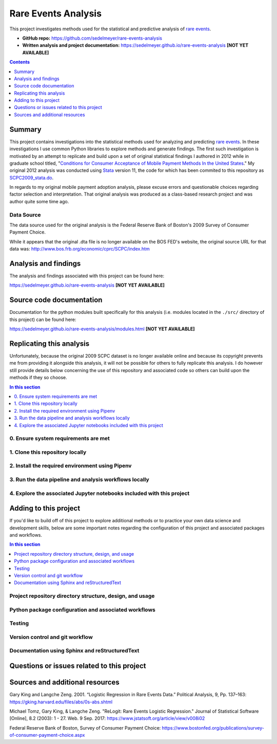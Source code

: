 Rare Events Analysis
====================

This project investigates methods used for the statistical and predictive analysis of `rare events`_.

.. image:: https://travis-ci.com/sedelmeyer/rare-events-analysis.svg?branch=master
    :target: https://travis-ci.com/sedelmeyer/rare-events-analysis

* **GitHub repo:** https://github.com/sedelmeyer/rare-events-analysis
* **Written analysis and project documentation:** https://sedelmeyer.github.io/rare-events-analysis **[NOT YET AVAILABLE]**

.. contents:: Contents
  :local:
  :depth: 1
  :backlinks: none

Summary
-------

This project contains investigations into the statistical methods used for analyzing and predicting `rare events`_. In these investigations I use common Python libraries to explore methods and generate findings. The first such investigation is motivated by an attempt to replicate and build upon a set of original statistical findings I authored in 2012 while in graduate school titled, "`Conditions for Consumer Acceptance of Mobile Payment Methods In the United States`_." My original 2012 analysis was conducted using Stata_ version 11, the code for which has been commited to this repository as `SCPC2009_stata.do`_.

In regards to my original mobile payment adoption analysis, please excuse errors and questionable choices regarding factor selection and interpretation. That original analysis was produced as a class-based research project and was author quite some time ago.

Data Source
^^^^^^^^^^^
The data source used for the original analysis is the Federal Reserve Bank of Boston's 2009 Survey of Consumer Payment Choice.

While it appears that the original .dta file is no longer available on the BOS FED's website, the original source URL for that data was: http://www.bos.frb.org/economic/cprc/SCPC/index.htm


Analysis and findings
---------------------

The analysis and findings associated with this project can be found here:

https://sedelmeyer.github.io/rare-events-analysis **[NOT YET AVAILABLE]**


Source code documentation
-------------------------

Documentation for the python modules built specifically for this analysis (i.e. modules located in the ``./src/`` directory of this project) can be found here:

https://sedelmeyer.github.io/rare-events-analysis/modules.html **[NOT YET AVAILABLE]**

.. _replication:

Replicating this analysis
-------------------------

Unfortunately, because the original 2009 SCPC dataset is no longer available online and because its copyright prevents me from providing it alongside this analysis, it will not be possible for others to fully replicate this analysis. I do however still provide details below concerning the use of this repository and associated code so others can build upon the methods if they so choose.

.. contents:: In this section
  :local:
  :backlinks: none

.. todo::

    * Below is a placeholder template containing typical steps required to replicate a PyData project.
    * Content must be added to each section, outlining requirements and explaining how to replicate the analysis locally

0. Ensure system requirements are met
^^^^^^^^^^^^^^^^^^^^^^^^^^^^^^^^^^^^^

1. Clone this repository locally
^^^^^^^^^^^^^^^^^^^^^^^^^^^^^^^^

2. Install the required environment using Pipenv
^^^^^^^^^^^^^^^^^^^^^^^^^^^^^^^^^^^^^^^^^^^^^^^^

3. Run the data pipeline and analysis workflows locally
^^^^^^^^^^^^^^^^^^^^^^^^^^^^^^^^^^^^^^^^^^^^^^^^^^^^^^^

4. Explore the associated Jupyter notebooks included with this project
^^^^^^^^^^^^^^^^^^^^^^^^^^^^^^^^^^^^^^^^^^^^^^^^^^^^^^^^^^^^^^^^^^^^^^

.. _development:

Adding to this project
----------------------

If you'd like to build off of this project to explore additional methods or to practice your own data science and development skills, below are some important notes regarding the configuration of this project and associated packages and workflows.

.. contents:: In this section
  :local:
  :backlinks: none

.. todo::

    * Below are placeholder sections for explaining important characteristics of this project's configuration.
    * This section should contain all details required for someone else to easily begin adding additional development and analyses to this project.

Project repository directory structure, design, and usage
^^^^^^^^^^^^^^^^^^^^^^^^^^^^^^^^^^^^^^^^^^^^^^^^^^^^^^^^^

Python package configuration and associated workflows
^^^^^^^^^^^^^^^^^^^^^^^^^^^^^^^^^^^^^^^^^^^^^^^^^^^^^

Testing
^^^^^^^

Version control and git workflow
^^^^^^^^^^^^^^^^^^^^^^^^^^^^^^^^

Documentation using Sphinx and reStructuredText
^^^^^^^^^^^^^^^^^^^^^^^^^^^^^^^^^^^^^^^^^^^^^^^

.. _issues:

Questions or issues related to this project
-------------------------------------------

.. todo::

    * Add details on the best method for others to reach you regarding questions they might have or issues they identify related to this project.


.. _sources:

Sources and additional resources
--------------------------------

Gary King and Langche Zeng. 2001. “Logistic Regression in Rare Events Data.” Political Analysis, 9, Pp. 137–163: https://gking.harvard.edu/files/abs/0s-abs.shtml

Michael Tomz, Gary King, & Langche Zeng. "ReLogit: Rare Events Logistic Regression." Journal of Statistical Software [Online], 8.2 (2003): 1 - 27. Web. 9 Sep. 2017: https://www.jstatsoft.org/article/view/v008i02

Federal Reserve Bank of Boston, Survey of Consumer Payment Choice: https://www.bostonfed.org/publications/survey-of-consumer-payment-choice.aspx


.. _rare events: https://en.wikipedia.org/wiki/Rare_events
.. _Stata: https://www.stata.com/
.. _Conditions for Consumer Acceptance of Mobile Payment Methods In the United States: ./reports/mobile-payments/sedelmeyer-mobile-payment-20120503.pdf
.. _SCPC2009_stata.do: ./reports/mobile-payments/SCPC2009_stata.do
